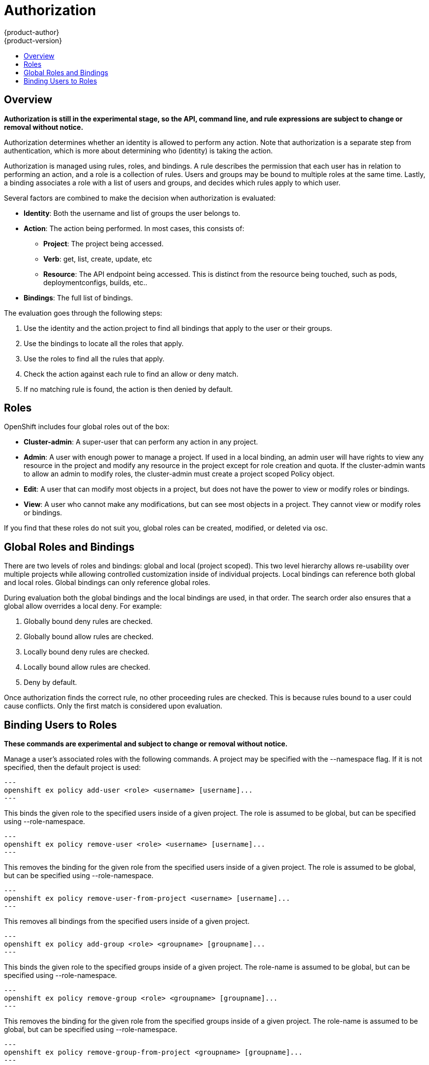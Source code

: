 = Authorization
{product-author}
{product-version}
:data-uri:
:icons:
:experimental:
:toc: macro
:toc-title:

toc::[]

== Overview
*Authorization is still in the experimental stage, so the API, command line, and rule expressions are subject to change or removal without notice.*

Authorization determines whether an identity is allowed to perform any action. Note that authorization is a separate step from authentication, which is more about determining who (identity) is taking the action.

Authorization is managed using rules, roles, and bindings. A rule describes the permission that each user has in relation to performing an action, and a role is a collection of rules. Users and groups may be bound to multiple roles at the same time. Lastly, a binding associates a role with a list of users and groups, and decides which rules apply to which user. 

Several factors are combined to make the decision when authorization is evaluated:

* *Identity*: Both the username and list of groups the user belongs to.
* *Action*: The action being performed. In most cases, this consists of: 
** *Project*: The project being accessed.
** *Verb*: get, list, create, update, etc
** *Resource*: The API endpoint being accessed. This is distinct from the resource being touched, such as pods, deploymentconfigs, builds, etc..
* *Bindings*: The full list of bindings.

The evaluation goes through the following steps:

. Use the identity and the action.project to find all bindings that apply to the user or their groups.
. Use the bindings to locate all the roles that apply.
. Use the roles to find all the rules that apply.
. Check the action against each rule to find an allow or deny match.
. If no matching rule is found, the action is then denied by default.


== Roles
OpenShift includes four global roles out of the box:

* *Cluster-admin*: A super-user that can perform any action in any project.
* *Admin*: A user with enough power to manage a project. If used in a local binding, an admin user will have rights to view any resource in the project and modify any resource in the project except for role creation and quota.  If the cluster-admin wants to allow an admin to modify roles, the cluster-admin must create a project scoped Policy object.
* *Edit*: A user that can modify most objects in a project, but does not have the power to view or modify roles or bindings.
* *View*: A user who cannot make any modifications, but can see most objects in a project. They cannot view or modify roles or bindings.

If you find that these roles do not suit you, global roles can be created, modified, or deleted via osc.


== Global Roles and Bindings
There are two levels of roles and bindings: global and local (project scoped). This two level hierarchy allows re-usability over multiple projects while allowing controlled customization inside of individual projects. Local bindings can reference both global and local roles. Global bindings can only reference global roles.

During evaluation both the global bindings and the local bindings are used, in that order. The search order also ensures that a global allow overrides a local deny. For example:

. Globally bound deny rules are checked.
. Globally bound allow rules are checked.
. Locally bound deny rules are checked.
. Locally bound allow rules are checked.
. Deny by default.


Once authorization finds the correct rule, no other proceeding rules are checked. This is because rules bound to a user could cause conflicts. Only the first match is considered upon evaluation.

== Binding Users to Roles
*These commands are experimental and subject to change or removal without notice.*

Manage a user's associated roles with the following commands. A project may be specified with the --namespace flag. If it is not specified, then the default project is used:

[source]
---
openshift ex policy add-user <role> <username> [username]...
---

This binds the given role to the specified users inside of a given project. The role is assumed to be global, but can be specified using --role-namespace.

[source]
---
openshift ex policy remove-user <role> <username> [username]...
---

This removes the binding for the given role from the specified users inside of a given project. The role is assumed to be global, but can be specified using --role-namespace.

[source]
---
openshift ex policy remove-user-from-project <username> [username]...
---

This removes all bindings from the specified users inside of a given project.

[source]
---
openshift ex policy add-group <role> <groupname> [groupname]...
---

This binds the given role to the specified groups inside of a given project. The role-name is assumed to be global, but can be specified using --role-namespace.

[source]
---
openshift ex policy remove-group <role> <groupname> [groupname]...
---

This removes the binding for the given role from the specified groups inside of a given project. The role-name is assumed to be global, but can be specified using --role-namespace.

[source]
---
openshift ex policy remove-group-from-project <groupname> [groupname]...
---

This removes all bindings from the specified groups inside of a given project.

For example:

[source]
osc describe --namespace=master policy default
Name:			default
Annotations:		<none>
Created:		2015-02-04 15:40:58 -0500 EST
Last Modified:		2015-02-04 15:40:58 -0500 EST
admin			Type	Verbs				Resource Kinds						Extension
			allow	[* -create -update -delete]	[*]							
			allow	[create update delete]		[* -policies -policyBindings]				
cluster-admin		Type	Verbs				Resource Kinds						Extension
			allow	[*]				[*]							
edit			Type	Verbs				Resource Kinds						Extension
			allow	[* -create -update -delete]	[* -roles -roleBindings -policyBindings -policies]	
			allow	[create update delete]		[* -roles -roleBindings -policyBindings -policies]	
system:components	Type	Verbs				Resource Kinds						Extension
			allow	[*]				[*]							
system:deployer		Type	Verbs				Resource Kinds						Extension
			allow	[*]				[*]							
view			Type	Verbs				Resource Kinds						Extension
			allow	[watch list get]		[* -roles -roleBindings -policyBindings -policies]	


[source]
osc describe --namespace=master policyBinding master
Name:					master
Annotations:				<none>
Created:				2015-02-04 15:40:58 -0500 EST
Last Modified:				2015-02-04 15:40:58 -0500 EST
Policy:					master
RoleBinding[cluster-admin]:		 
					Role:	cluster-admin
					Users:	[system:admin]
					Groups:	[]
RoleBinding[insecure-cluster-admin]:	 
					Role:	cluster-admin
					Users:	[]
					Groups:	[system:authenticated system:unauthenticated]
RoleBinding[system:components]:		 
					Role:	system:components
					Users:	[system:openshift-client system:kube-client]
					Groups:	[]
RoleBinding[system:deployer]:		 
					Role:	system:deployer
					Users:	[system:openshift-deployer]
					Groups:	[]


[source]
openshift ex policy remove-group --namespace=master cluster-admin system:authenticated system:unauthenticated
osc describe --namespace=master policyBinding master
Name:					master
Annotations:				<none>
Created:				2015-02-04 15:40:58 -0500 EST
Last Modified:				2015-02-04 15:42:54 -0500 EST
Policy:					master
RoleBinding[cluster-admin]:		 
					Role:	cluster-admin
					Users:	[system:admin]
					Groups:	[]
RoleBinding[insecure-cluster-admin]:	 
					Role:	cluster-admin
					Users:	[]
					Groups:	[]
RoleBinding[system:components]:		 
					Role:	system:components
					Users:	[system:openshift-client system:kube-client]
					Groups:	[]
RoleBinding[system:deployer]:		 
					Role:	system:deployer
					Users:	[system:openshift-deployer]
					Groups:	[]


[source]
openshift ex policy add-user --namespace=master admin empty:me
osc describe --namespace=master policyBinding master
Name:					master
Annotations:				<none>
Created:				2015-02-04 15:40:58 -0500 EST
Last Modified:				2015-02-04 15:43:44 -0500 EST
Policy:					master
RoleBinding[admin]:			 
					Role:	admin
					Users:	[empty:me]
					Groups:	[]
RoleBinding[cluster-admin]:		 
					Role:	cluster-admin
					Users:	[system:admin]
					Groups:	[]
RoleBinding[insecure-cluster-admin]:	 
					Role:	cluster-admin
					Users:	[]
					Groups:	[]
RoleBinding[system:components]:		 
					Role:	system:components
					Users:	[system:openshift-client system:kube-client]
					Groups:	[]
RoleBinding[system:deployer]:		 
					Role:	system:deployer
					Users:	[system:openshift-deployer]
					Groups:	[]

[source]
openshift ex policy add-user admin empty:me
osc describe policyBinding master
Name:			master
Annotations:		<none>
Created:		2015-02-04 15:44:18 -0500 EST
Last Modified:		2015-02-04 15:44:18 -0500 EST
Policy:			master
RoleBinding[admin]:	 
			Role:	admin
			Users:	[empty:me]
			Groups:	[]


